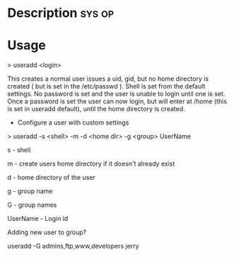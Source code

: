 



* Description							     :sys:op:

* Usage

> useradd <login>

This creates a normal user issues a uid, gid, but no home directory is
created ( but is set in the /etc/passwd ). Shell is set from the default
settings. No password is set and the user is unable to login until one
is set. Once a password is set the user can now login, but will enter at
/home (this is set in useradd default), until the home directory is
created.

+ Configure a user with custom settings

> useradd -s <shell> -m -d <home dir> -g <group> UserName

s - shell

m - create users home directory if it doesn't already exist

d - home directory of the user 

g - group name

G - group names

UserName - Login id

Adding new user to group?

useradd -G admins,ftp,www,developers jerry
